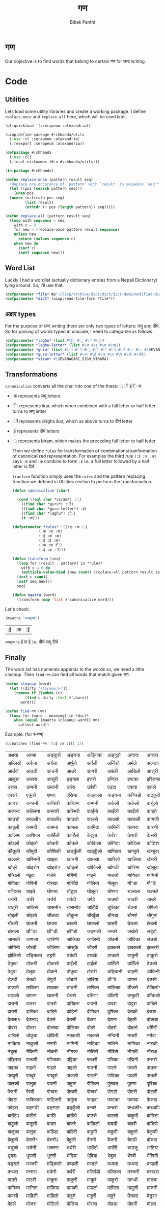 #+TITLE: गण
#+Author: Bibek Panthi
* गण
  Our objective is to find words that belong to certain गण for छन्द writing. 

* Code
** Utilities
     Lets load some utility libraries and create a working package. I define ~replace-once~ and ~replace-all~ here, which will be used later. 

#+begin_src lisp
  (ql:quickload '(:serapeum :alexandria))

  (uiop:define-package #:chhanda/utils
    (:use :cl :serapeum :alexandria)
    (:reexport :serapeum :alexandria))

  (defpackage #:chhanda
    (:use :cl)
    (:local-nicknames (#:u #:chhanda/utils)))

  (in-package #:chhanda)

  (defun replace-once (pattern result seq)
    "Replace one occurance of `pattern' with `result' in sequence `seq'"
    (let ((pos (search pattern seq)))
      (when pos
	(nconc (u:firstn pos seq)
	       (list result)
	       (nthcdr (+ pos (length pattern)) seq)))))

  (defun replace-all (pattern result seq)
    (loop with sequence = seq
	  with c = 0 
	  for new = (replace-once pattern result sequence) 
	  unless new
	    return (values sequence c)
	  when new do 
	    (incf c)
	    (setf sequence new)))
#+end_src

** Word List
   Luckly I had a wordlist (actually dictionary entries from a Nepali Dictionary) lying around. So, I'll use that.
   #+begin_src lisp
     (defparameter *file* #p"~/lisp/archive/dict/dict/dict-dump/modified-dict")
     (defparameter *dict* (uiop:read-file-form *file*))
   #+end_src
   
** अक्षर types
   For the purpose of छन्द writing there are only two types of letters: लघु and दीर्घ. So for parsing of words typed in unicode, I need to categorize as follows:
#+begin_src lisp
  (defparameter *laghu* (list #\ि #\ु #\ँ #\ृ))
  (defparameter *laghu-letter* (list #\अ #\इ #\उ #\ऋ))
  (defparameter *guru* (list #\ा #\ी #\ू #\े #\ै #\ो #\ौ #\ं #\: #\DEVANAGARI_SIGN_VISARGA))
  (defparameter *guru-letter* (list #\आ #\ई #\ऊ #\ए #\ऐ #\ओ #\औ))
  (defparameter *viram* #\DEVANAGARI_SIGN_VIRAMA)
#+end_src

** Transformations

   ~canonicalize~ converts all the char into one of the these: ् ी ई ि क 
+ :क represents लघु letters
+ :ि represents ikar, which when combined with a full letter or half letter turns to लघु letter
+ :ी represents dirgha ikar, which as above turns to दीर्घ letter
+ :ई represents दीर्घ letters
+ :् represents biram, which makes the preceding full letter to half letter

  Then we define ~rules~ for transformation of combinations/tranformation of canonicalized representation. For examples the third rule ~(:ई :क :क्)~ says ~:क~ and ~:क्~ combine to form ~:ई~ i.e. a full letter followed by a half letter is दिर्घ .

  ~tranform~ function simply uses the ~rules~ and the pattern replacing function we defined in Utilities section to perform the transformation. 
 #+begin_src lisp
   (defun canonicalize (char)

     (cond ((eql char *viram*) :्)
	   ((find char *guru*) :ी)
	   ((find char *guru-letter*) :ई)
	   ((find char *laghu*) :ि)
	   (t :क)))

   (defparameter *rules* '((:क् :क :्)
			   (:क् :क् :क्)
			   (:ई :क :क्)
			   (:ई :ई :क्)
			   (:क :क :ि)
			   (:ई :क :ी)))

   (defun transform (seq)
     (loop for (result . pattern) in *rules*
	   with c = 0 do
       (multiple-value-bind (new count) (replace-all pattern result seq)
	 (incf c count)
	 (setf seq new)))
     seq)

   (defun maatra (word)
     (transform (map 'list #'canonicalize word)))
#+end_src

Let's check:
#+begin_src lisp :exports both
  (maatra "अच्युतम्")
#+end_src

#+RESULTS:
| :ई | :क | :ई |

~अच्युतम्~ is ई क ई i.e. दीर्घ लघु दीर्घ 
** Finally

   The word list has numerals appends to the words so, we need a little cleanup. Then ~find-गण~ can find all words that match given गण.
#+begin_src lisp
  (defun cleanup (word)
    (let ((dirty "१२३४५६७८९०"))
      (remove-if (lambda (c)
		   (find c dirty :test #'char=))
		 word)))

  (defun find-गण (गण)
    (loop for (word . meaning) in *dict*
	  when (equal (maatra (cleanup word)) गण)
	    collect word))
#+end_src

Example: (for र-गण)
#+begin_src lisp :exports both
  (u:batches (find-गण '(:ई :क :ई)) 12)
#+end_src

#+RESULTS:
| अक्षता  | अक्षमा  | अङ्कुसे   | अङ्गना  | अङ्गिका | अङ्गुठो  | अन्ततः  | अन्तरा  | अन्तरी  | अन्तरे   | अप्सरा  | अम्बिका  |
| अम्लिसो | अर्कना  | अर्गला  | अर्थुबो  | अर्दली  | अर्निको | अर्मले   | अल्पता  | अश्विनी | अष्टमी  | अस्तुरा  | अस्मिता  |
| आउँदो   | आउती   | आउनी   | आउरे    | आगरी   | आग्रही  | आडिलो  | आत्तुरी  | आदमी   | आरती१  | आरती२  | आरसी    |
| आलुचा   | आसरा   | आसुरी   | इङ्गला  | इत्तरो  | इन्दिरा | इष्टका  | इस्तिफा | इस्तिरी | उघ्रँदो  | उच्चता  | उत्तमा   |
| उत्तरा  | उन्मनी  | उब्जनी  | उर्वरा  | उर्वशी  | एउटा   | एकता   | एकले    | एकलै    | एकलो   | एकुवा   | एकुवा    |
| एक्सरे   | एत्रुको  | एषणा   | एसिया  | कङ्कला  | कङ्गना  | कच्चिडो | कट्कुरो  | कड्कँुलो  | कण्डिका | कन्जरो  | कन्दनी   |
| कन्दरा  | कन्धनी  | कन्सिरी | कम्तिया | कम्पनी  | कर्कली  | कर्कलो  | कर्चुलो  | कर्छुली  | कर्णिका | कर्तरी  | कर्मणा   |
| कल्पना  | कल्लिया | कस्तरी  | कस्मिरी | काइँयो  | काइँली  | काइँलो  | काइते   | काइदा  | काइना  | काउछे   | काउछो   |
| काउडो  | काउली१ | काउली२ | काउलो  | काउसे   | काउसो  | काकली  | कागजी  | कागती  | कागते   | काठिया | कानुनी   |
| काबुली  | कामदी  | कामना  | कामला  | कामिता | कामिनी | कायदा  | कारणी  | कारिका | कारिणी | कारिता | कालिका  |
| कालिमा | काशिका | काहिँली | काहिँलो | केतुवा   | केवँरा   | केशरी   | केसरी   | कैपुँचा   | कैरुवा   | कोइरी  | कोइला   |
| कोइली  | कोइलो  | कोकरी  | कोकले   | कोकिला | कोगिटा | कोटिला | कोटिशः | कोठरी  | कोपरा  | कोरली  | कोरलो   |
| कौतुकी  | कौमुदी  | कौशिकी | खड्कुँली  | खड्कुँलो  | खण्डिता | खन्चुरो  | खन्चुवा  | खन्तरे   | खप्टुवा  | खर्चरी  | खर्चिलो  |
| खल्लने   | खस्मिनी | खाइबा  | खानगी  | खानसा  | खारिलो | खालिसा | खेचरी   | खेदुवा   | खेपुवा   | खेलुवा   | खेवरा    |
| खोइरे   | खोइरो१ | खोइरो२ | खोइलो  | खोकिलो | खोपडी  | खोरिया | खोसुवा  | खौकिया | गण्डकी  | गन्जिफा | गन्दगी   |
| गन्धिलो | गब्रुवा  | गर्जने   | गर्भिणी | गाइने   | गाउजो  | गायिका | गायिनी | गेमरा   | गेवँरा   | गोकुले   | गोतिया  |
| गोपिका | गोपिनी | गोरखा  | गोलिँदो | गोलिया | गोलुवा  | गौ”डा  | गौ”डे   | गौ”डो  | गौमुखी  | गौमुखे   | गौरिया  |
| घण्टिका | घाइते   | घोगचा  | घोटुवा  | घोलुवा  | घोषणा  | चञ्चला  | चञ्चले   | चण्डिका | चन्चले   | चन्द्रमा | चम्किलो  |
| चर्चरी  | चर्चरे   | चर्चरो  | चर्पटी  | चर्पटे   | चाउथो  | चाउरी  | चाउरे   | चाउलो  | चाकडी  | चाकरी  | चाखुरो   |
| चातुरी  | चालिसे  | चासनी१ | चासनी२ | चाहिँदो | चूलिका  | चेतना   | चेपिलो  | चेपुवा   | चेहरा   | चोइटा  | चोइटो   |
| चोइली  | चोइलो  | चौकडा  | चौकुना  | चौखुँडा  | चौगडा  | चौगरो  | चौगुना  | चौघडा  | चौघडी  | चौघडी  | चौघरा   |
| चौधरी  | छाउनी  | छाउरा  | छाउरो  | छाकलो  | छाहरी  | छेउला   | छेउलो   | छेकुवा   | छैमलो   | छोकडा१ | छोकडा२  |
| छोयला  | छौ”डा  | छौ”डी  | छौ”डो  | जङ्गली  | जन्तरे   | जर्खरो  | जर्बुटो  | जर्मनी  | जाउली  | जाउले   | जाउलो   |
| जानकी  | जायजा  | जारिणी | जालिका | जालिनी | जीवनी  | जीविका | जेउडो   | जेसुकै    | जैसिनी  | जोइसी  | जोखना   |
| जोगिनी | जोरही  | जोलिया | जोसुकै   | जौहरी  | झक्कले   | झक्कलो  | झल्लरी  | झल्लिका | झेउवा   | झोपडी  | झोलिनी  |
| झोलिलो | टङ्किका | टट्टरी  | टर्कटी  | टाउके   | टाउको  | टाकुरी  | टाकुरो  | टाटरी  | टाडरी  | टापुरो  | टी० बी० |
| टेकुवा   | टोकरी  | टोकसो  | ठाइँली  | ठाइँलो  | ठाहिँली | ठाहिँलो | ठेउको   | ठेउला   | ठेउवा   | ठेकुवा१  | ठेकुवा२   |
| ठेटुवा   | ठेलुवा   | ठोकने   | ठोकुवा  | ठोटरी  | डङ्किनी | डाइनी  | डाकिनी | डाडनी  | डायरी  | डे”ढी   | डेउढा    |
| डेउढी   | डेउढो   | डेपुटी   | डोबटी  | डोरिया | डौ”ठे   | ढामरा  | ढेउसी   | ढेसरो   | तर्कना  | तर्जुमा  | ताउली   |
| ताउलो  | ताकिता | ताडका  | ताडनी  | तारिका | तालिका | तीजरो  | तेजिलो१ | तेजिलो२ | तेलिया  | तेहरो   | तौलिया  |
| थाउलो  | थापना  | थालनी  | थेचरो   | दक्षिणा | दक्षिणी | दन्कुटी  | दम्किलो | दम्पती  | दर्बिलो | दर्सनी  | दाइजो   |
| दाउनी  | दाउरा  | दाउरो  | दाखिला | दादनी  | दादरा  | दादुरा  | दाबिले  | दाबिलो | दामली  | दामिनी | दायरा   |
| दायरी  | दारिका | दाहिने  | दाहिनो | दीपिका | दूषिका  | देउकी   | देउडा   | देउता   | देउती   | देउते    | देउमा    |
| देउला१  | देउला२  | देउले    | देउसी   | देवता   | देशना   | देहली   | दोकडा  | दोकला  | दोगला  | दोजिया | दोतला   |
| दोदरा  | दोभरा  | दोलखा  | दोलिका | दोहरे   | दोहरो  | दोहलो  | धर्मिणी | धाउनी  | धामिनी | धारणा  | धारिणी  |
| धारिलो | धोकुवा  | धोबिनी | नक्कली  | नक्कले   | नन्दिनी | नम्बरी  | नर्मदा  | नर्सरी  | नाइके   | नाइटे   | नाइटो   |
| नाकिमा | नाकुली  | नागरी  | नागिनी | नाटिका | नातिने  | नायिका | नारकी  | नालिका | नासिका | नासिकी | नेउको    |
| नेबुला   | नैकिनी  | नोकरी  | नौगजा  | नौतिरी | नौबिसे  | नौमती  | नौरथा  | नौलखा  | पक्षिणी | पग्लँदो  | पग्लिँदो  |
| पछ्तिया | पञ्चमी  | पञ्जिका | पट्टिका | पत्थरी  | पत्रिका | पद्मिनी | पन्तरो  | पर्वते   | पल्किनी | पश्चिमी | पश्चिमे   |
| पाइका  | पाइतो  | पाइले   | पाइलो  | पाउनी  | पाउने   | पाउरो  | पाउला  | पाउलो१ | पाउलो२ | पाउसो  | पाखरी   |
| पाखुरी  | पाखुरे   | पाखुरो  | पाजली  | पाटली  | पाठिका | पाडरी  | पातली  | पातले   | पातलो  | पादुका  | पारसी   |
| पालकी  | पालुवा  | पावनी  | पाहुना  | पीठिका | पुंसवत्   | पूतना   | पूरिका  | पेचिलो  | पेटिका  | पेटिया  | पेसुवा    |
| पैजनी   | पैरवी   | पोखरा  | पोखरी  | पोखरो  | पोगटो  | पोटरी  | पोटली  | पोटिलो | पोठिया | पोथरो  | पोसिलो  |
| पोहटा  | फक्किका | फट्किरी | फर्मुला  | फाइदा  | फाटका  | फायदा  | फेरुवा   | फैसला   | फोगटा  | फोगटो  | फोरुवा   |
| फोहरा  | बङ्गडी  | बङ्गला  | बड्कुँलो  | बन्चरे   | बन्चरो  | बन्धकी१ | बन्धकी२ | बर्दिया | बाइसी  | बाइसे   | बाउँटे१   |
| बाउँटे२  | बाउँटो  | बाउँठे   | बाउँठो  | बाउसे   | बाउसो  | बाकुपौ  | बाछिटा | बाजरा  | बाजुरा  | बाजुरो  | बाटुले    |
| बाटुलो  | बाडुली  | बादरा  | बाफरे   | बाफिलो | बाबडी  | बाबरी  | बाबियो | बारना  | बारुले   | बारुलो  | बालिका  |
| बालुका  | बालुवा  | बाहिडा | बाहिरी | बाहुनी  | बाहुली  | बाहुलो  | बेकुफी   | बेयरा   | बेरुवा   | बेलना   | बेलुका    |
| बेलुकी   | बेसरी१  | बेसरी२  | बेहुली   | बैगनी   | बैजनी   | बैतडी   | बोरुवा  | बोहरी  | भक्तिनी | भङ्गिमा | भड्किलो  |
| भन्नुको  | भर्जनी  | भत्र्सना | भर्थरी  | भाउँटो  | भाउँरी  | भाउजू   | भाटिया | भारती  | भावना  | भाषिका | भूमिका   |
| भूयशः   | भूयसी   | भूरसी   | भेडिया  | भेदिया  | भेदुवा   | भैरवी   | भैलिनी  | भोगटे   | भोगिनी | मक्षिका | मङ्गला   |
| मङ्गले   | मञ्जरी  | मड्किलो | मण्डली  | मण्डले   | मध्यता  | मध्यमा  | मन्डली  | मन्डले   | मन्तरे   | मन्त्रणा | मन्त्रिणी |
| मन्थरा  | मन्सरा  | मर्करी  | मर्थरी  | मल्लिँडो | मल्लिका | मस्करी  | मस्खरा  | माइती  | माइतो  | माइली  | माइलो   |
| माउते   | माउरी  | माकुरा  | माकुरी  | माकुरे   | माकुरो  | मागधी  | माङबा  | माधवी  | माधिमे  | माधुरी  | मानसी   |
| मानिका | मानिता | माफिया | मामकी  | मामलो  | मामिला | मामुली  | मारुनी  | मालता  | मालती  | मालिका | मालिनी  |
| मावली  | माहिली | माहिलो | माहुते   | माहुरी  | माहुरे   | मेखला   | मेडुसा   | मेदिनी  | मेनका   | मेहदी   | मेहरो    |
| मेहले    | मोजरा  | मोटिलो | मोतिया | मोरचा  | मोहडा  | मोहनी  | मोहरा  | मोहिनी | मोहिया | मौलवी  | मौसमी   |
| यस्तरी  | याचिका | यातना  | यामिनी | योगिनी | योजना  | योमरी  | रक्तिनी | रङ्गिलो | राउटे   | राजसी  | राजिका  |
| राधिका | रापती  | रापिलो | राबडी  | रूपसी   | रूपिणी  | रेचकी   | रेडियो  | रेतिलो  | रेफरी   | रेवती   | रोइला   |
| रोचना  | रोटरी  | रोपनी  | रोपवे   | रोपुवा  | रोहिणी | लक्षणा  | लङ्गडा  | लङ्गडो  | लङ्गुरे   | लङ्गुरो  | लच्किलो  |
| लच्छिमी | लम्बरी  | लम्बिका | लर्तरो  | लस्करी  | लाउके   | लालिमा | लाहुरी  | लाहुरे   | लेखनी   | लेखिका  | लेखुवा    |
| लेसिलो  | लैबरी   | लोकडो  | लोकती  | लोकतो  | लोचना  | लोमुते   | लोलरा  | लोहसे   | लोहिया | वर्तिका | वल्लरी   |
| वस्तुतः  | वाइबा  | वाजबी  | वाटिका | वारुणी  | वालुका  | वासना  | वाहिनी | वीटिका | वेदना   | वैखरी   | शङ्खिनी  |
| शर्करा  | शर्वरी  | शाकिनी | शारदा  | शारिका | शालिनी | शासना  | शिंशपा  | शीतला  | षष्ठिका | षोडशा  | षोडशी   |
| संविदा  | सक्नुको  | सङ्कटा  | सङ्खिया | सङ्गिनी | सत्तरी१ | सत्तरी२ | सन्जना  | सन्टरी  | सन्तरी  | सप्तमी  | सप्तरी   |
| सम्झना  | सम्धिनी | सम्पदा  | सर्किनी | सर्वजा  | सर्वतः  | सर्वथा  | सर्वदा  | साइँली  | साइँलो  | साउती  | साउने    |
| साकिनी | साखिने  | सादगी  | साधना  | साधिका | सानिमा | सापिलो | सामना  | सामरी  | सामलो  | सारणी  | सारनी   |
| सारिका | सारिणी | सालिभे  | सावरी१ | सावरी२ | सासना  | साहिँली | साहिँलो | साहुती  | सूचना   | सूतिका  | सेउली    |
| सेउलो   | सेकुवा   | सेपिलो  | सेलिया  | सेवडा   | सेवती   | सेविका  | सोधनी  | सोभिता | सोरठी  | सोरही  | सोहरा   |
| सौतिनी | सौतिने  | हत्तिनी | हल्लुँडे   | हल्लुँडो  | हस्तिनी | हाउडे   | हाउलो  | हाजिरा | हाजिरी | हीनता  | हेगुवा    |
| होजरी  | होलिका | हौसला  |        |        |        |        |        |        |        |        |         |
